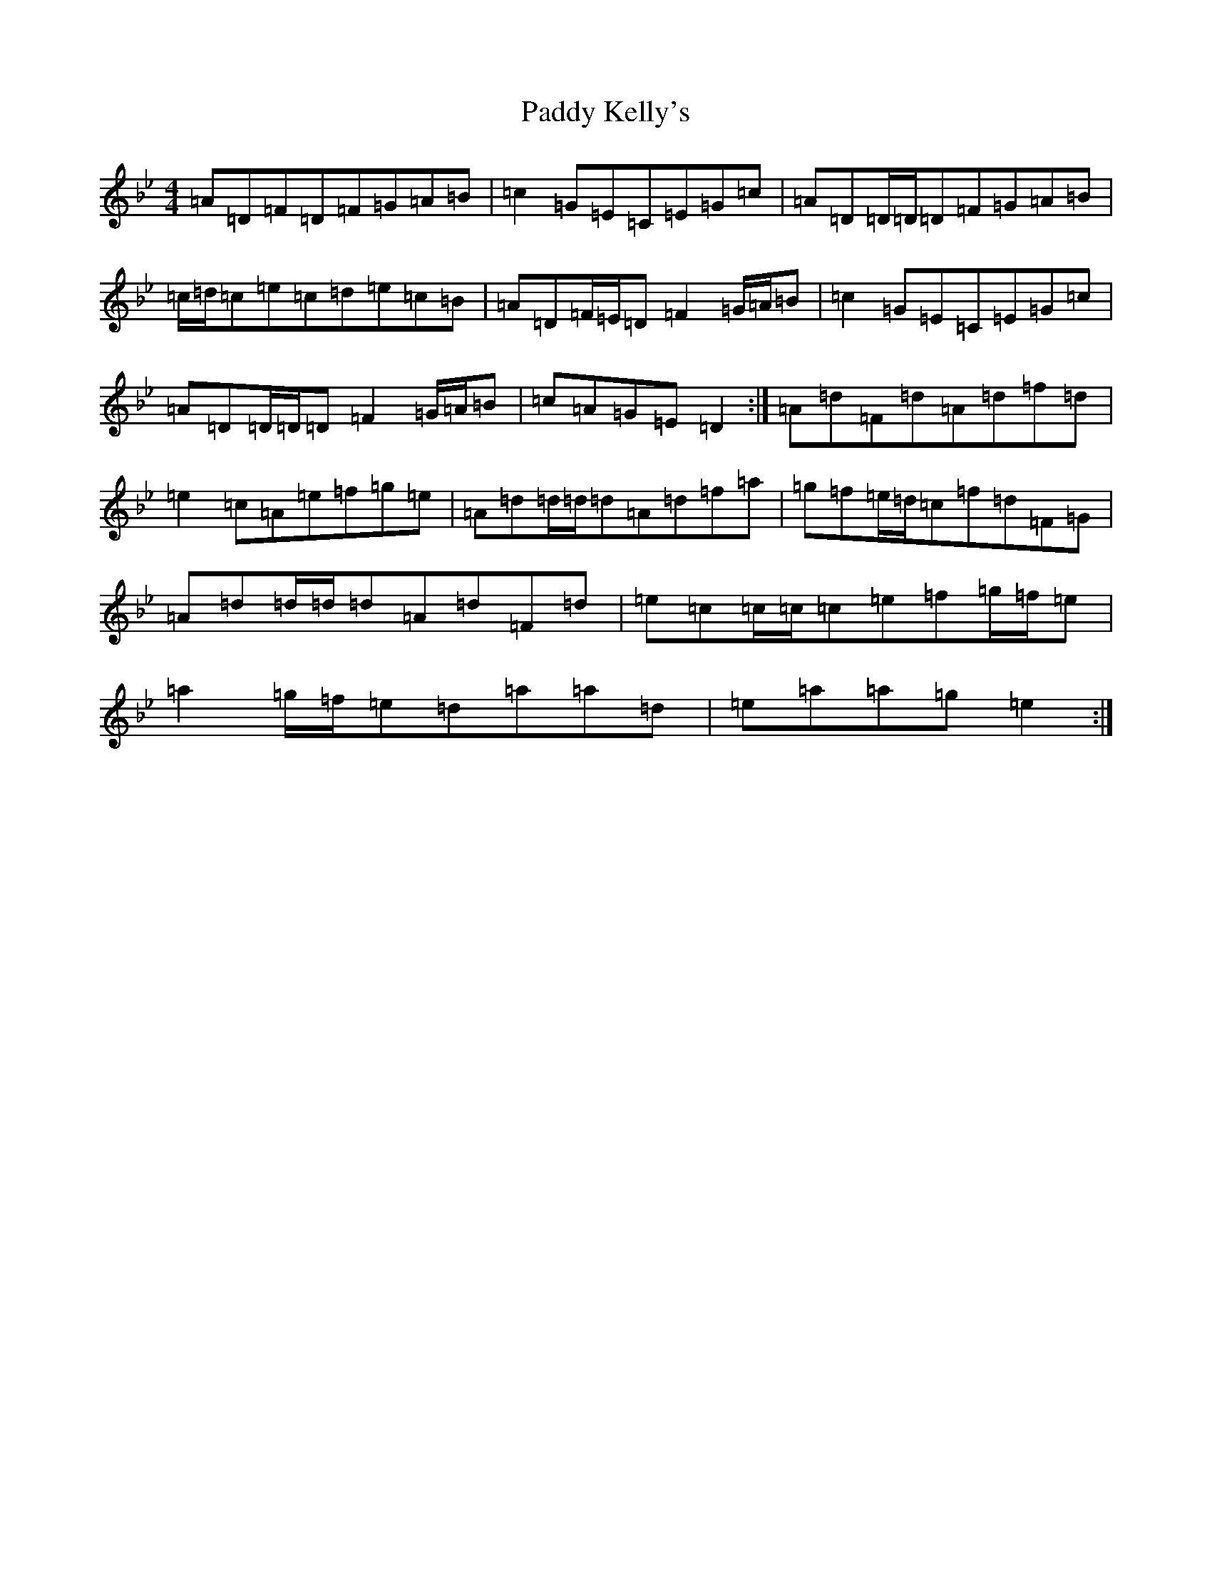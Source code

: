 X: 16461
T: Paddy Kelly's
S: https://thesession.org/tunes/7095#setting18664
Z: E Dorian
R: reel
M:4/4
L:1/8
K: C Dorian
=A=D=F=D=F=G=A=B|=c2=G=E=C=E=G=c|=A=D=D/2=D/2=D=F=G=A=B|=c/2=d/2=c=e=c=d=e=c=B|=A=D=F/2=E/2=D=F2=G/2=A/2=B|=c2=G=E=C=E=G=c|=A=D=D/2=D/2=D=F2=G/2=A/2=B|=c=A=G=E=D2:|=A=d=F=d=A=d=f=d|=e2=c=A=e=f=g=e|=A=d=d/2=d/2=d=A=d=f=a|=g=f=e/2=d/2=c=f=d=F=G|=A=d=d/2=d/2=d=A=d=F=d|=e=c=c/2=c/2=c=e=f=g/2=f/2=e|=a2=g/2=f/2=e=d=a=a=d|=e=a=a=g=e2:|